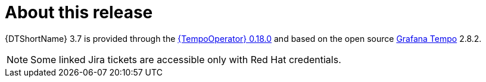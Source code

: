 // Module included in the following assemblies:
//
// * observability/distr_tracing/distr-tracing-rn.adoc

:_mod-docs-content-type: REFERENCE
[id="distr-tracing-product-overview_{context}"]
= About this release

{DTShortName} 3.7 is provided through the link:https://catalog.redhat.com/software/containers/rhosdt/tempo-operator-bundle/642c3e0eacf1b5bdbba7654a/history[{TempoOperator} 0.18.0] and based on the open source link:https://grafana.com/oss/tempo/[Grafana Tempo] 2.8.2.

[NOTE]
====
Some linked Jira tickets are accessible only with Red Hat credentials.
====
